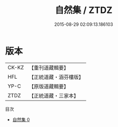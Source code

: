 #+TITLE: 自然集 / ZTDZ

#+DATE: 2015-08-29 02:09:13.186103
* 版本
 |     CK-KZ|【重刊道藏輯要】|
 |       HFL|【正統道藏・涵芬樓版】|
 |      YP-C|【原版道藏輯要】|
 |      ZTDZ|【正統道藏・三家本】|
目次
 - [[file:KR5e0046_000.txt][自然集 0]]
